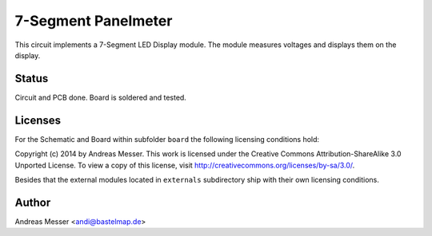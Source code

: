 7-Segment Panelmeter
=====================

This circuit implements a 7-Segment LED Display module. The
module measures voltages and displays them on the display.

Status
------

Circuit and PCB done. Board is soldered and tested.

Licenses
--------

For the Schematic and Board within subfolder ``board``
the following licensing conditions hold:

Copyright (c) 2014 by Andreas Messer. This work is licensed under the 
Creative Commons Attribution-ShareAlike 3.0 Unported License. To view 
a copy of this license, visit http://creativecommons.org/licenses/by-sa/3.0/.

Besides that the external modules located in ``externals``
subdirectory ship with their own licensing conditions.

Author
------

Andreas Messer <andi@bastelmap.de>


